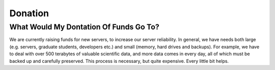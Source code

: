 ========
Donation
========

What Would My Dontation Of Funds Go To?
=======================================
We are currently raising funds for new servers, to increase our server reliability. 
In general, we have needs both large (e.g. servers, graduate students, developers etc.) and small (memory, hard drives and backups). 
For example, we have to deal with over 500 terabytes of valuable scientific data, and more data comes in every day, 
all of which must be backed up and carefully preserved. This process is necessary, but quite expensive. Every little bit helps.
